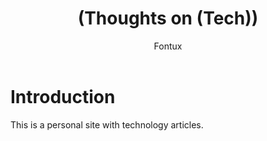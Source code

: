 #+title: (Thoughts on (Tech)) 
#+author: Fontux

* Introduction
  This is a personal site with technology articles.


